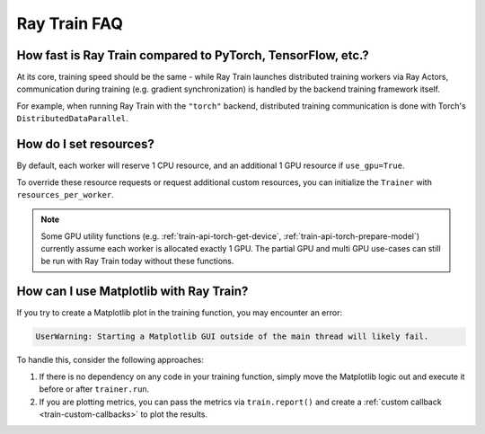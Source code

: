 .. _train-faq:

Ray Train FAQ
=============

How fast is Ray Train compared to PyTorch, TensorFlow, etc.?
------------------------------------------------------------

At its core, training speed should be the same - while Ray Train launches distributed training workers via Ray Actors,
communication during training (e.g. gradient synchronization) is handled by the backend training framework itself.

For example, when running Ray Train with the ``"torch"`` backend,
distributed training communication is done with Torch's ``DistributedDataParallel``.

How do I set resources?
-----------------------

By default, each worker will reserve 1 CPU resource, and an additional 1 GPU resource if ``use_gpu=True``.

To override these resource requests or request additional custom resources,
you can initialize the ``Trainer`` with ``resources_per_worker``.

.. note::
   Some GPU utility functions (e.g. :ref:`train-api-torch-get-device`, :ref:`train-api-torch-prepare-model`)
   currently assume each worker is allocated exactly 1 GPU. The partial GPU and multi GPU use-cases
   can still be run with Ray Train today without these functions.

How can I use Matplotlib with Ray Train?
-----------------------------------------

If you try to create a Matplotlib plot in the training function, you may encounter an error:

.. code-block::

    UserWarning: Starting a Matplotlib GUI outside of the main thread will likely fail.

To handle this, consider the following approaches:

1. If there is no dependency on any code in your training function, simply move the Matplotlib logic out and execute it before or after ``trainer.run``.
2. If you are plotting metrics, you can pass the metrics via ``train.report()`` and create a :ref:`custom callback <train-custom-callbacks>` to plot the results.
